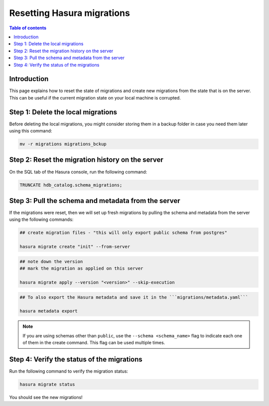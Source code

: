 .. meta::
   :description: Resetting Hasura migrations
   :keywords: hasura, docs, migration, reset migrations, clear migrations

.. _reset_migration:

Resetting Hasura migrations
===========================

.. contents:: Table of contents
  :backlinks: none
  :depth: 1
  :local:

Introduction
------------

This page explains how to reset the state of migrations and create new migrations from the state that is on the server. 
This can be useful if the current migration state on your local machine is corrupted.

Step 1: Delete the local migrations
-----------------------------------

Before deleting the local migrations, you might consider storing them in a backup folder in case you need them later using this command:

.. code-block:: bash

   mv -r migrations migrations_bckup

Step 2: Reset the migration history on the server
-------------------------------------------------

On the SQL tab of the Hasura console, run the following command:

.. code-block:: bash

   TRUNCATE hdb_catalog.schema_migrations;

Step 3: Pull the schema and metadata from the server
----------------------------------------------------

If the migrations were reset, then we will set up fresh migrations by pulling the schema and metadata from the server using the following commands:

.. code-block:: bash

   ## create migration files - "this will only export public schema from postgres"

   hasura migrate create "init" --from-server

.. code-block:: bash

   ## note down the version
   ## mark the migration as applied on this server
   
   hasura migrate apply --version "<version>" --skip-execution

.. code-block:: bash

   ## To also export the Hasura metadata and save it in the ```migrations/metadata.yaml```

   hasura metadata export   

.. note::

   If you are using schemas other than ``public``, use the ``--schema <schema_name>`` flag to indicate each one of them in the create command. This flag can be used multiple times.

Step 4: Verify the status of the migrations
-------------------------------------------

Run the following command to verify the migration status:

.. code-block:: bash

   hasura migrate status   

You should see the new migrations!  